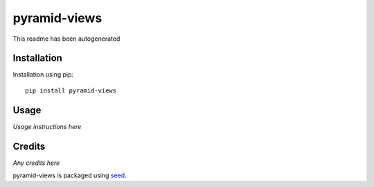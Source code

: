 pyramid-views
===========================================================

This readme has been autogenerated

.. image:: https://badge.fury.io/py/pyramid-views.png
    :target: https://badge.fury.io/py/pyramid-views

.. image:: https://pypip.in/d/pyramid-views/badge.png
    :target: https://pypi.python.org/pypi/pyramid-views

Installation
------------

Installation using pip::

    pip install pyramid-views

Usage
-----

*Usage instructions here*

Credits
-------

*Any credits here*

pyramid-views is packaged using seed_.

.. _seed: https://github.com/adamcharnock/seed/


